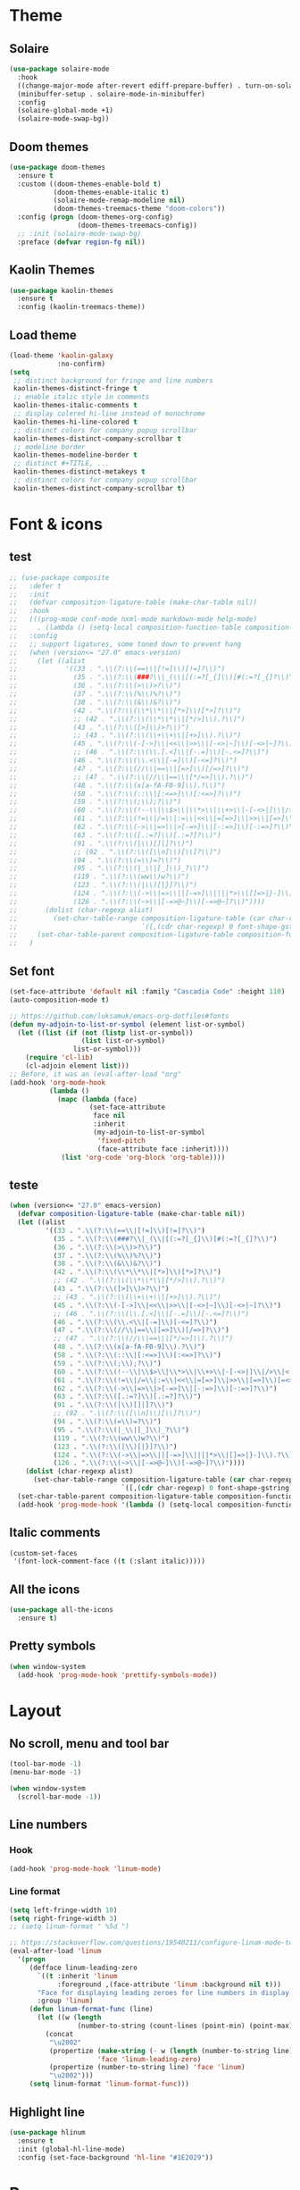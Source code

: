 * Theme
** Solaire
#+BEGIN_SRC emacs-lisp
(use-package solaire-mode
  :hook
  ((change-major-mode after-revert ediff-prepare-buffer) . turn-on-solaire-mode)
  (minibuffer-setup . solaire-mode-in-minibuffer)
  :config
  (solaire-global-mode +1)
  (solaire-mode-swap-bg))
#+END_SRC

** Doom themes
#+BEGIN_SRC emacs-lisp
(use-package doom-themes
  :ensure t
  :custom ((doom-themes-enable-bold t)
           (doom-themes-enable-italic t)
           (solaire-mode-remap-modeline nil)
           (doom-themes-treemacs-theme "doom-colors"))
  :config (progn (doom-themes-org-config)
                 (doom-themes-treemacs-config))
  ;; :init (solaire-mode-swap-bg)
  :preface (defvar region-fg nil))
#+END_SRC

** Kaolin Themes
#+BEGIN_SRC emacs-lisp
(use-package kaolin-themes
  :ensure t
  :config (kaolin-treemacs-theme))
#+END_SRC

** Load theme
#+BEGIN_SRC emacs-lisp
(load-theme 'kaolin-galaxy
            :no-confirm)
(setq
 ;; distinct background for fringe and line numbers
 kaolin-themes-distinct-fringe t
 ;; enable italic style in comments
 kaolin-themes-italic-comments t
 ;; display colered hi-line instead of monochrome
 kaolin-themes-hi-line-colored t
 ;; distinct colors for company popup scrollbar
 kaolin-themes-distinct-company-scrollbar t
 ;; modeline border
 kaolin-themes-modeline-border t
 ;; distinct #+TITLE, ...
 kaolin-themes-distinct-metakeys t
 ;; distinct colors for company popup scrollbar
 kaolin-themes-distinct-company-scrollbar t)
#+END_SRC
* Font & icons
** test
   #+begin_src emacs-lisp
;; (use-package composite
;;   :defer t
;;   :init
;;   (defvar composition-ligature-table (make-char-table nil))
;;   :hook
;;   (((prog-mode conf-mode nxml-mode markdown-mode help-mode)
;;     . (lambda () (setq-local composition-function-table composition-ligature-table))))
;;   :config
;;   ;; support ligatures, some toned down to prevent hang
;;   (when (version<= "27.0" emacs-version)
;;     (let ((alist
;;            '((33 . ".\\(?:\\(==\\|[!=]\\)[!=]?\\)")
;;              (35 . ".\\(?:\\(###?\\|_(\\|[(:=?[_{]\\)[#(:=?[_{]?\\)")
;;              (36 . ".\\(?:\\(>\\)>?\\)")
;;              (37 . ".\\(?:\\(%\\)%?\\)")
;;              (38 . ".\\(?:\\(&\\)&?\\)")
;;              (42 . ".\\(?:\\(\\*\\*\\|[*>]\\)[*>]?\\)")
;;              ;; (42 . ".\\(?:\\(\\*\\*\\|[*/>]\\).?\\)")
;;              (43 . ".\\(?:\\([>]\\)>?\\)")
;;              ;; (43 . ".\\(?:\\(\\+\\+\\|[+>]\\).?\\)")
;;              (45 . ".\\(?:\\(-[->]\\|<<\\|>>\\|[-<>|~]\\)[-<>|~]?\\)")
;;              ;; (46 . ".\\(?:\\(\\.[.<]\\|[-.=]\\)[-.<=]?\\)")
;;              (46 . ".\\(?:\\(\\.<\\|[-=]\\)[-<=]?\\)")
;;              (47 . ".\\(?:\\(//\\|==\\|[=>]\\)[/=>]?\\)")
;;              ;; (47 . ".\\(?:\\(//\\|==\\|[*/=>]\\).?\\)")
;;              (48 . ".\\(?:\\(x[a-fA-F0-9]\\).?\\)")
;;              (58 . ".\\(?:\\(::\\|[:<=>]\\)[:<=>]?\\)")
;;              (59 . ".\\(?:\\(;\\);?\\)")
;;              (60 . ".\\(?:\\(!--\\|\\$>\\|\\*>\\|\\+>\\|-[-<>|]\\|/>\\|<[-<=]\\|=[<>|]\\|==>?\\||>\\||||?\\|~[>~]\\|[$*+/:<=>|~-]\\)[$*+/:<=>|~-]?\\)")
;;              (61 . ".\\(?:\\(!=\\|/=\\|:=\\|<<\\|=[=>]\\|>>\\|[=>]\\)[=<>]?\\)")
;;              (62 . ".\\(?:\\(->\\|=>\\|>[-=>]\\|[-:=>]\\)[-:=>]?\\)")
;;              (63 . ".\\(?:\\([.:=?]\\)[.:=?]?\\)")
;;              (91 . ".\\(?:\\(|\\)[]|]?\\)")
;;              ;; (92 . ".\\(?:\\([\\n]\\)[\\]?\\)")
;;              (94 . ".\\(?:\\(=\\)=?\\)")
;;              (95 . ".\\(?:\\(|_\\|[_]\\)_?\\)")
;;              (119 . ".\\(?:\\(ww\\)w?\\)")
;;              (123 . ".\\(?:\\(|\\)[|}]?\\)")
;;              (124 . ".\\(?:\\(->\\|=>\\||[-=>]\\||||*>\\|[]=>|}-]\\).?\\)")
;;              (126 . ".\\(?:\\(~>\\|[-=>@~]\\)[-=>@~]?\\)"))))
;;       (dolist (char-regexp alist)
;;         (set-char-table-range composition-ligature-table (car char-regexp)
;;                               `([,(cdr char-regexp) 0 font-shape-gstring]))))
;;     (set-char-table-parent composition-ligature-table composition-function-table))
;;   )
   #+end_src
** Set font
#+BEGIN_SRC emacs-lisp
(set-face-attribute 'default nil :family "Cascadia Code" :height 110)
(auto-composition-mode t)

;; https://github.com/luksamuk/emacs-org-dotfiles#fonts
(defun my-adjoin-to-list-or-symbol (element list-or-symbol)
  (let ((list (if (not (listp list-or-symbol))
                  (list list-or-symbol)
                list-or-symbol)))
    (require 'cl-lib)
    (cl-adjoin element list)))
;; Before, it was an (eval-after-load "org"
(add-hook 'org-mode-hook
          (lambda ()
            (mapc (lambda (face)
                    (set-face-attribute
                     face nil
                     :inherit
                     (my-adjoin-to-list-or-symbol
                      'fixed-pitch
                      (face-attribute face :inherit))))
             (list 'org-code 'org-block 'org-table))))
#+END_SRC
** teste
   #+begin_src emacs-lisp
(when (version<= "27.0" emacs-version)
  (defvar composition-ligature-table (make-char-table nil))
  (let ((alist
         '((33 . ".\\(?:\\(==\\|[!=]\\)[!=]?\\)")
           (35 . ".\\(?:\\(###?\\|_(\\|[(:=?[_{]\\)[#(:=?[_{]?\\)")
           (36 . ".\\(?:\\(>\\)>?\\)")
           (37 . ".\\(?:\\(%\\)%?\\)")
           (38 . ".\\(?:\\(&\\)&?\\)")
           (42 . ".\\(?:\\(\\*\\*\\|[*>]\\)[*>]?\\)")
           ;; (42 . ".\\(?:\\(\\*\\*\\|[*/>]\\).?\\)")
           (43 . ".\\(?:\\([>]\\)>?\\)")
           ;; (43 . ".\\(?:\\(\\+\\+\\|[+>]\\).?\\)")
           (45 . ".\\(?:\\(-[->]\\|<<\\|>>\\|[-<>|~]\\)[-<>|~]?\\)")
           ;; (46 . ".\\(?:\\(\\.[.<]\\|[-.=]\\)[-.<=]?\\)")
           (46 . ".\\(?:\\(\\.<\\|[-=]\\)[-<=]?\\)")
           (47 . ".\\(?:\\(//\\|==\\|[=>]\\)[/=>]?\\)")
           ;; (47 . ".\\(?:\\(//\\|==\\|[*/=>]\\).?\\)")
           (48 . ".\\(?:\\(x[a-fA-F0-9]\\).?\\)")
           (58 . ".\\(?:\\(::\\|[:<=>]\\)[:<=>]?\\)")
           (59 . ".\\(?:\\(;\\);?\\)")
           (60 . ".\\(?:\\(!--\\|\\$>\\|\\*>\\|\\+>\\|-[-<>|]\\|/>\\|<[-<=]\\|=[<>|]\\|==>?\\||>\\||||?\\|~[>~]\\|[$*+/:<=>|~-]\\)[$*+/:<=>|~-]?\\)")
           (61 . ".\\(?:\\(!=\\|/=\\|:=\\|<<\\|=[=>]\\|>>\\|[=>]\\)[=<>]?\\)")
           (62 . ".\\(?:\\(->\\|=>\\|>[-=>]\\|[-:=>]\\)[-:=>]?\\)")
           (63 . ".\\(?:\\([.:=?]\\)[.:=?]?\\)")
           (91 . ".\\(?:\\(|\\)[]|]?\\)")
           ;; (92 . ".\\(?:\\([\\n]\\)[\\]?\\)")
           (94 . ".\\(?:\\(=\\)=?\\)")
           (95 . ".\\(?:\\(|_\\|[_]\\)_?\\)")
           (119 . ".\\(?:\\(ww\\)w?\\)")
           (123 . ".\\(?:\\(|\\)[|}]?\\)")
           (124 . ".\\(?:\\(->\\|=>\\||[-=>]\\||||*>\\|[]=>|}-]\\).?\\)")
           (126 . ".\\(?:\\(~>\\|[-=>@~]\\)[-=>@~]?\\)"))))
    (dolist (char-regexp alist)
      (set-char-table-range composition-ligature-table (car char-regexp)
                            `([,(cdr char-regexp) 0 font-shape-gstring]))))
  (set-char-table-parent composition-ligature-table composition-function-table)
  (add-hook 'prog-mode-hook '(lambda () (setq-local composition-function-table composition-ligature-table))))
   #+end_src

** Italic comments
#+begin_src emacs-lisp
(custom-set-faces
 '(font-lock-comment-face ((t (:slant italic)))))
#+end_src

** All the icons
#+BEGIN_SRC emacs-lisp
(use-package all-the-icons
  :ensure t)
#+END_SRC

** Pretty symbols
#+BEGIN_SRC emacs-lisp
(when window-system
  (add-hook 'prog-mode-hook 'prettify-symbols-mode))
#+END_SRC
* Layout
** No scroll, menu and tool bar 
#+BEGIN_SRC emacs-lisp
(tool-bar-mode -1)
(menu-bar-mode -1)

(when window-system
  (scroll-bar-mode -1))
#+END_SRC

** Line numbers
*** Hook
#+BEGIN_SRC emacs-lisp
(add-hook 'prog-mode-hook 'linum-mode)
#+END_SRC

*** Line format
#+BEGIN_SRC emacs-lisp
(setq left-fringe-width 10)
(setq right-fringe-width 3)
;; (setq linum-format " %5d ")

;; https://stackoverflow.com/questions/19540211/configure-linum-mode-to-not-show-whitespace-symbols-in-whitespace-mode
(eval-after-load 'linum
  '(progn
     (defface linum-leading-zero
       `((t :inherit 'linum
            :foreground ,(face-attribute 'linum :background nil t)))
       "Face for displaying leading zeroes for line numbers in display margin."
       :group 'linum)
     (defun linum-format-func (line)
       (let ((w (length
                 (number-to-string (count-lines (point-min) (point-max))))))
         (concat
          "\u2002"
          (propertize (make-string (- w (length (number-to-string line))) ?0)
                      'face 'linum-leading-zero)
          (propertize (number-to-string line) 'face 'linum)
          "\u2002")))
     (setq linum-format 'linum-format-func)))
#+END_SRC
** Highlight line
#+BEGIN_SRC emacs-lisp
(use-package hlinum
  :ensure t
  :init (global-hl-line-mode)
  :config (set-face-background 'hl-line "#1E2029"))
#+END_SRC

* Parens
** Show matchs
#+BEGIN_SRC emacs-lisp
(require 'paren)
;; (set-face-foreground 'show-paren-match "#00BFFF")
(set-face-foreground 'show-paren-match "#FF3377")
(set-face-background 'show-paren-match (face-background 'default))
(set-face-attribute 'show-paren-match nil :weight 'extra-bold)
(show-paren-mode 1)
#+END_SRC

** Rainbow delimiters
#+BEGIN_SRC emacs-lisp
(use-package rainbow-delimiters
  :ensure t
  :hook (prog-mode . rainbow-delimiters-mode))
#+END_SRC

* Modeline
** Doom modeline
#+BEGIN_SRC emacs-lisp
(use-package doom-modeline
  :ensure t
  :custom ((doom-modeline-bar-width 5)
           (doom-modeline-icon t)
           (doom-modeline-project-detection 'projectile)
           (doom-modeline-major-mode-color-icon t)
           (doom-modeline-buffer-file-state 'relative-from-project)
           (doom-modeline-major-mode-icon t)
           (doom-modeline-buffer-state-icon t)
           (doom-modeline-buffer-modification-icon t)
           (doom-modeline-enable-word-count t)
           (doom-modeline-buffer-encoding t)
           (doom-modeline-indent-info t)
           (doom-modeline-lsp t)
           (doom-modeline-env-version t)
           (doom-modeline-height 1)
           (doom-modeline-env-python-executable "ipython")
           (doom-modeline-env-rust-executable "rustc")
           (doom-modeline-env-elixir-executable "iex"))
  :hook (after-init . doom-modeline-mode))
#+END_SRC

** Fancy battery
#+BEGIN_SRC emacs-lisp
(use-package fancy-battery
  :ensure t
  :after (doom-modeline)
  :custom (fancy-battery-show-percentage t)
  :init (fancy-battery-mode))
#+END_SRC

** Nyan cat
#+BEGIN_SRC emacs-lisp
(use-package nyan-mode
  :ensure t
  :custom (nyan-animate-nyancat t)
  (nyan-wavy-trail t)
  (mode-line-format (list
                     '(:eval (list (nyan-create)))))
  :init (nyan-mode))
#+END_SRC

** Clock
#+BEGIN_SRC emacs-lisp
(setq display-time-24hr-format t)
(setq display-time-format "%H:%M")
(display-time-mode 1)
#+END_SRC

* Diminish
#+BEGIN_SRC emacs-lisp
(use-package diminish
  :ensure t)
#+END_SRC

* Treemacs
** Treemacs by itself
#+BEGIN_SRC emacs-lisp
(use-package treemacs
  :ensure t
  :defer t
  :init
  (with-eval-after-load 'winum
    (define-key winum-keymap (kbd "<f8>") #'treemacs-select-window))
  :config
  (progn
    (setq treemacs-collapse-dirs                 (if (treemacs--find-python3) 3 0)
          treemacs-deferred-git-apply-delay      0.5
          treemacs-display-in-side-window        t
          treemacs-eldoc-display                 t
          treemacs-file-event-delay              5000
          treemacs-file-follow-delay             0.2
          treemacs-follow-after-init             t
          treemacs-git-command-pipe              ""
          treemacs-goto-tag-strategy             'refetch-index
          treemacs-indentation                   2
          treemacs-indentation-string            " "
          treemacs-is-never-other-window         nil
          treemacs-max-git-entries               5000
          treemacs-missing-project-action        'ask
          treemacs-no-png-images                 nil
          treemacs-no-delete-other-windows       t
          treemacs-project-follow-cleanup        nil
          treemacs-persist-file                  (expand-file-name ".cache/treemacs-persist" user-emacs-directory)
          treemacs-position                      'left
          treemacs-recenter-distance             0.1
          treemacs-recenter-after-file-follow    nil
          treemacs-recenter-after-tag-follow     nil
          treemacs-recenter-after-project-jump   'always
          treemacs-recenter-after-project-expand 'on-distance
          treemacs-show-cursor                   nil
          treemacs-show-hidden-files             t
          treemacs-silent-filewatch              nil
          treemacs-silent-refresh                nil
          treemacs-sorting                       'alphabetic-desc
          treemacs-space-between-root-nodes      t
          treemacs-tag-follow-cleanup            t
          treemacs-tag-follow-delay              1.5
          treemacs-width                         35)

    ;; The default width and height of the icons is 22 pixels. If you are
    ;; using a Hi-DPI display, uncomment this to double the icon size.
    ;;(treemacs-resize-icons 44)

    (treemacs-follow-mode t)
    (treemacs-filewatch-mode t)
    (treemacs-fringe-indicator-mode t)
    (pcase (cons (not (null (executable-find "git")))
                 (not (null (treemacs--find-python3))))
      (`(t . t)
       (treemacs-git-mode 'deferred))
      (`(t . _)
       (treemacs-git-mode 'simple))))
  :bind
  (:map global-map
        ("<f8>"      . treemacs)
        ("S-<f8>"    . treemacs-select-window)
        ("C-x t 1"   . treemacs-delete-other-windows)
        ("C-x t B"   . treemacs-bookmark)
        ("C-x t C-t" . treemacs-find-file)
        ("C-x t M-t" . treemacs-find-tag)))
#+END_SRC
** Treemacs icons
#+BEGIN_SRC emacs-lisp
(use-package treemacs-icons-dired
  :after treemacs dired
  :ensure t
  :config (treemacs-icons-dired-mode))
#+END_SRC

** Treemacs projectile
#+BEGIN_SRC emacs-lisp
(use-package treemacs-projectile
  :ensure t
  :after treemacs projectile)
#+END_SRC
* Git
** Fringe Helper
#+BEGIN_SRC emacs-lisp
(use-package fringe-helper
  :ensure t)
#+END_SRC

** Git Gutter
#+BEGIN_SRC emacs-lisp
(use-package git-gutter-fringe+
  :ensure t)
(setq git-gutter-fr+-side 'right-fringe) ;; left side is for flycheck
(set-face-foreground 'git-gutter-fr+-modified "#e77818")
(set-face-background 'git-gutter-fr+-modified "#e77818")
(set-face-foreground 'git-gutter-fr+-deleted "#a20417")
(set-face-background 'git-gutter-fr+-deleted "#a20417")
(set-face-foreground 'git-gutter-fr+-added "#007144")
(set-face-background 'git-gutter-fr+-added "#007144")
(setq-default right-fringe-width 10)
(global-git-gutter+-mode)
#+END_SRC

** Treemacs magit
#+BEGIN_SRC emacs-lisp
(use-package treemacs-magit
  :after (treemacs magit)
  :ensure t)
#+END_SRC

* Dashboard
#+BEGIN_SRC emacs-lisp
(use-package dashboard
  :ensure t
  :requires (all-the-icons projectile)
  :config (progn
            (dashboard-setup-startup-hook)
            (setq initial-buffer-choice (lambda () (get-buffer "*dashboard*"))
                  dashboard-banner-logo-title "HAPPY HACKING"
                  dashboard-startup-banner (concat user-emacs-directory "img/pink_banner.png")
                  dashboard-center-content    t
                  dashboard-set-heading-icons t
                  dashboard-set-file-icons    t
                  dashboard-set-navigator     t
                  dashboard-set-init-info     t
                  dashboard-set-navigator     t
                  show-week-agenda-p          t

                  dashboard-items '((bookmarks . 5)
                                    (projects  . 5)
                                    (agenda))

                  dashboard-navigator-buttons
                  `(( ;; line one
                     (,(all-the-icons-octicon "mark-github" :height 1.1 :v-adjust 0.0)
                      "" "Github"
                      (lambda (&rest _) (browse-url "https://github.com/macconsoli")))

                     (,(all-the-icons-faicon "gitlab" :height 1.1 :v-adjust 0.0)
                      "" "Gitlab"
                      (lambda (&rest _) (browse-url "https://gitlab.com/consoli")))

                     (,(all-the-icons-material "email" :height 1.1 :v-adjust -0.13)
                      "" "Email"
                      (lambda (&rest _) (message "Install mu4e")))
                     )

                    ( ;; line two
                     (,(all-the-icons-faicon "youtube-play" :height 1.1 :v-adjust 0.0)
                      "" "Youtube"
                      (lambda (&rest _) (browse-url "https://youtube.com")))

                     (,(all-the-icons-faicon "rss-square" :height 1.1 :v-adjust 0.0)
                      "" "Elfeed"
                      (lambda (&rest _) (elfeed)))

                     (,(all-the-icons-faicon "refresh" :height 1.1 :v-adjust 0.0)
                      "" "Refresh Dashboard"
                      (lambda (&rest _) (dashboard-refresh-buffer))))))))
#+END_SRC
